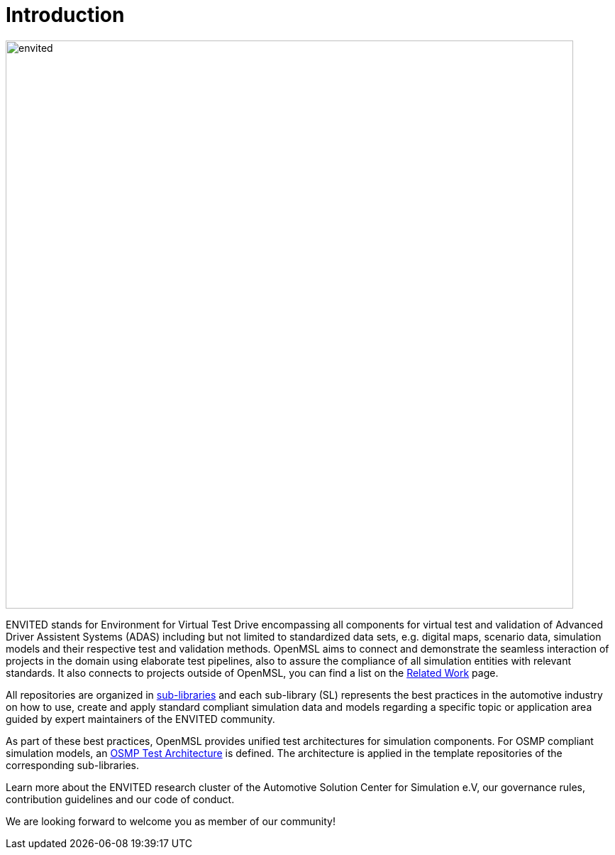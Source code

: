 = Introduction

image::envited.png[envited,800]

ENVITED stands for Environment for Virtual Test Drive encompassing all components for virtual test and validation of Advanced Driver Assistent Systems (ADAS) including but not limited to standardized data sets, e.g. digital maps, scenario data, simulation models and their respective test and validation methods.
OpenMSL aims to connect and demonstrate the seamless interaction of projects in the domain using elaborate test pipelines, also to assure the compliance of all simulation entities with relevant standards.
It also connects to projects outside of OpenMSL, you can find a list on the xref:related_work.adoc[Related Work] page.

All repositories are organized in xref:sub-libraries.adoc[sub-libraries] and each sub-library (SL) represents the best practices in the automotive industry on how to use, create and apply standard compliant simulation data and models regarding a specific topic or application area guided by expert maintainers of the ENVITED community.

As part of these best practices, OpenMSL provides unified test architectures for simulation components.
For OSMP compliant simulation models, an xref:test-architecture/index.adoc[OSMP Test Architecture] is defined.
The architecture is applied in the template repositories of the corresponding sub-libraries.

Learn more about the ENVITED research cluster of the Automotive Solution Center for Simulation e.V, our governance rules, contribution guidelines and our code of conduct.

We are looking forward to welcome you as member of our community!